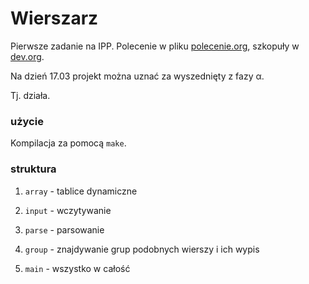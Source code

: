 #+OPTIONS: toc:nil

* Wierszarz
  
Pierwsze zadanie na IPP.
Polecenie w pliku [[file:polecenie.org][polecenie.org]], szkopuły w [[file:dev.org][dev.org]].

Na dzień 17.03 projekt można uznać za wyszednięty z fazy \alpha.

Tj. działa.

*** użycie
    Kompilacja za pomocą ~make~.

*** struktura

***** ~array~ - tablice dynamiczne

***** ~input~ - wczytywanie

***** ~parse~ - parsowanie

***** ~group~ - znajdywanie grup podobnych wierszy i ich wypis

***** ~main~ - wszystko w całość

